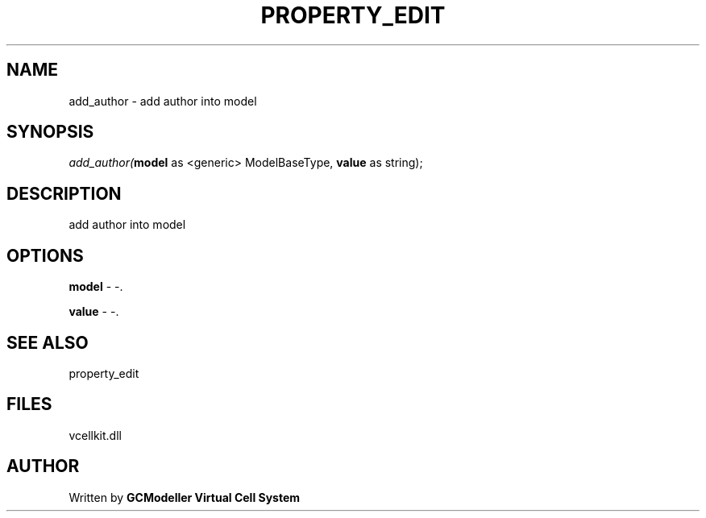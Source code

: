 .\" man page create by R# package system.
.TH PROPERTY_EDIT 1 2000-Jan "add_author" "add_author"
.SH NAME
add_author \- add author into model
.SH SYNOPSIS
\fIadd_author(\fBmodel\fR as <generic> ModelBaseType, 
\fBvalue\fR as string);\fR
.SH DESCRIPTION
.PP
add author into model
.PP
.SH OPTIONS
.PP
\fBmodel\fB \fR\- -. 
.PP
.PP
\fBvalue\fB \fR\- -. 
.PP
.SH SEE ALSO
property_edit
.SH FILES
.PP
vcellkit.dll
.PP
.SH AUTHOR
Written by \fBGCModeller Virtual Cell System\fR
